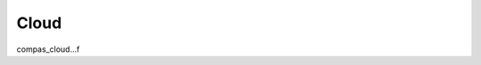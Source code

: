 ********************************************************************************
Cloud
********************************************************************************

compas_cloud...f